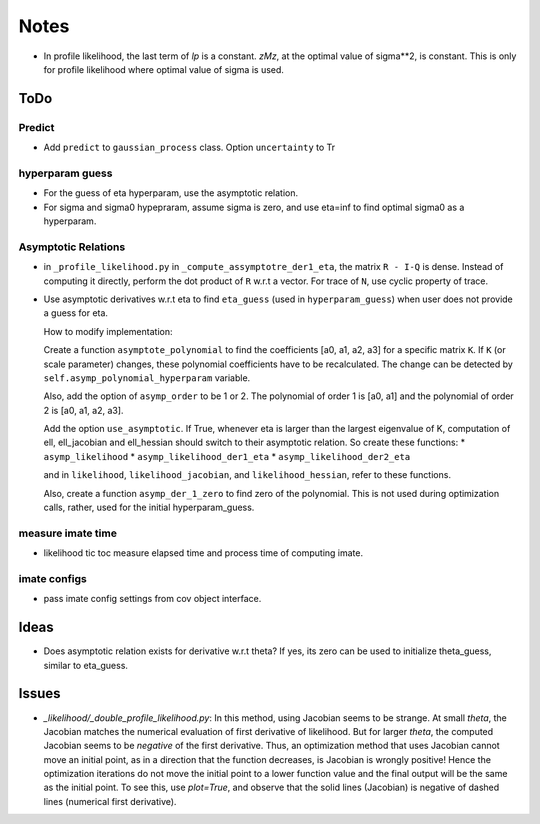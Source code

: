 *****
Notes
*****

* In profile likelihood, the last term of `lp` is a constant. `zMz`, at the
  optimal value of sigma**2, is constant. This is only for profile likelihood
  where optimal value of sigma is used.

====
ToDo
====

-------
Predict
-------

* Add ``predict`` to ``gaussian_process`` class. Option ``uncertainty`` to
  Tr

----------------
hyperparam guess
----------------

* For the guess of eta hyperparam, use the asymptotic relation.
* For sigma and sigma0 hypepraram, assume sigma is zero, and use eta=inf to
  find optimal sigma0 as a hyperparam.

--------------------
Asymptotic Relations
--------------------

* in ``_profile_likelihood.py`` in ``_compute_assymptotre_der1_eta``, the
  matrix ``R - I-Q`` is dense. Instead of computing it directly, perform the
  dot product of ``R`` w.r.t a vector. For trace of ``N``, use cyclic property
  of trace.
* Use asymptotic derivatives w.r.t eta to find ``eta_guess`` (used in
  ``hyperparam_guess``) when user does not provide a guess for eta.

  How to modify implementation:

  Create a function ``asymptote_polynomial`` to find the coefficients
  [a0, a1, a2, a3] for a specific matrix ``K``. If ``K`` (or scale parameter)
  changes, these polynomial coefficients have to be recalculated. The change
  can be detected by ``self.asymp_polynomial_hyperparam`` variable.

  Also, add the option of ``asymp_order`` to be 1 or 2. The polynomial of order
  1 is [a0, a1] and the polynomial of order 2 is [a0, a1, a2, a3].

  Add the option ``use_asymptotic``. If True, whenever eta is larger than the
  largest eigenvalue of K, computation of ell, ell_jacobian and ell_hessian
  should switch to their asymptotic relation. So create these functions:
  * ``asymp_likelihood``
  * ``asymp_likelihood_der1_eta``
  * ``asymp_likelihood_der2_eta``

  and in ``likelihood``, ``likelihood_jacobian``, and ``likelihood_hessian``,
  refer to these functions.

  Also, create a function ``asymp_der_1_zero`` to find zero of the polynomial.
  This is not used during optimization calls, rather, used for the initial
  hyperparam_guess.

------------------
measure imate time
------------------

* likelihood tic toc measure elapsed time and process time of computing imate.

-------------
imate configs
-------------

* pass imate config settings from cov object interface.

=====
Ideas
=====

* Does asymptotic relation exists for derivative w.r.t theta? If yes, its zero
  can be used to initialize theta_guess, similar to eta_guess.

======
Issues
======

* `_likelihood/_double_profile_likelihood.py`: In this method, using Jacobian
  seems to be strange. At small `theta`, the Jacobian matches the numerical
  evaluation of first derivative of likelihood. But for larger `theta`, the
  computed Jacobian seems to be *negative* of the first derivative. Thus,
  an optimization method that uses Jacobian cannot move an initial point, as
  in a direction that the function decreases, is Jacobian is wrongly positive!
  Hence the optimization iterations do not move the initial point to a lower
  function value and the final output will be the same as the initial point.
  To see this, use `plot=True`, and observe that the solid lines (Jacobian)
  is negative of dashed lines (numerical first derivative).
